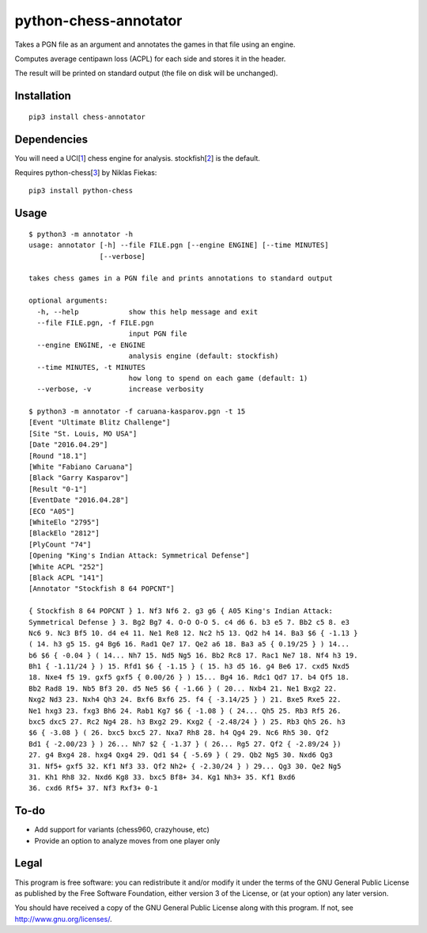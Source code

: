 python-chess-annotator
======================

Takes a PGN file as an argument and annotates the games in that file
using an engine.

Computes average centipawn loss (ACPL) for each side and stores it in
the header.

The result will be printed on standard output (the file on disk will be
unchanged).

Installation
------------

::

    pip3 install chess-annotator

Dependencies
------------

You will need a UCI[`1 <https://chessprogramming.wikispaces.com/UCI>`__]
chess engine for analysis.
stockfish[`2 <https://stockfishchess.org/download/>`__] is the default.

Requires python-chess[`3 <https://github.com/niklasf/python-chess>`__]
by Niklas Fiekas:

::

    pip3 install python-chess

Usage
-----

::

    $ python3 -m annotator -h
    usage: annotator [-h] --file FILE.pgn [--engine ENGINE] [--time MINUTES]
                     [--verbose]

    takes chess games in a PGN file and prints annotations to standard output

    optional arguments:
      -h, --help            show this help message and exit
      --file FILE.pgn, -f FILE.pgn
                            input PGN file
      --engine ENGINE, -e ENGINE
                            analysis engine (default: stockfish)
      --time MINUTES, -t MINUTES
                            how long to spend on each game (default: 1)
      --verbose, -v         increase verbosity

    $ python3 -m annotator -f caruana-kasparov.pgn -t 15
    [Event "Ultimate Blitz Challenge"]
    [Site "St. Louis, MO USA"]
    [Date "2016.04.29"]
    [Round "18.1"]
    [White "Fabiano Caruana"]
    [Black "Garry Kasparov"]
    [Result "0-1"]
    [EventDate "2016.04.28"]
    [ECO "A05"]
    [WhiteElo "2795"]
    [BlackElo "2812"]
    [PlyCount "74"]
    [Opening "King's Indian Attack: Symmetrical Defense"]
    [White ACPL "252"]
    [Black ACPL "141"]
    [Annotator "Stockfish 8 64 POPCNT"]

    { Stockfish 8 64 POPCNT } 1. Nf3 Nf6 2. g3 g6 { A05 King's Indian Attack:
    Symmetrical Defense } 3. Bg2 Bg7 4. O-O O-O 5. c4 d6 6. b3 e5 7. Bb2 c5 8. e3
    Nc6 9. Nc3 Bf5 10. d4 e4 11. Ne1 Re8 12. Nc2 h5 13. Qd2 h4 14. Ba3 $6 { -1.13 }
    ( 14. h3 g5 15. g4 Bg6 16. Rad1 Qe7 17. Qe2 a6 18. Ba3 a5 { 0.19/25 } ) 14...
    b6 $6 { -0.04 } ( 14... Nh7 15. Nd5 Ng5 16. Bb2 Rc8 17. Rac1 Ne7 18. Nf4 h3 19.
    Bh1 { -1.11/24 } ) 15. Rfd1 $6 { -1.15 } ( 15. h3 d5 16. g4 Be6 17. cxd5 Nxd5
    18. Nxe4 f5 19. gxf5 gxf5 { 0.00/26 } ) 15... Bg4 16. Rdc1 Qd7 17. b4 Qf5 18.
    Bb2 Rad8 19. Nb5 Bf3 20. d5 Ne5 $6 { -1.66 } ( 20... Nxb4 21. Ne1 Bxg2 22.
    Nxg2 Nd3 23. Nxh4 Qh3 24. Bxf6 Bxf6 25. f4 { -3.14/25 } ) 21. Bxe5 Rxe5 22.
    Ne1 hxg3 23. fxg3 Bh6 24. Rab1 Kg7 $6 { -1.08 } ( 24... Qh5 25. Rb3 Rf5 26.
    bxc5 dxc5 27. Rc2 Ng4 28. h3 Bxg2 29. Kxg2 { -2.48/24 } ) 25. Rb3 Qh5 26. h3
    $6 { -3.08 } ( 26. bxc5 bxc5 27. Nxa7 Rh8 28. h4 Qg4 29. Nc6 Rh5 30. Qf2
    Bd1 { -2.00/23 } ) 26... Nh7 $2 { -1.37 } ( 26... Rg5 27. Qf2 { -2.89/24 })
    27. g4 Bxg4 28. hxg4 Qxg4 29. Qd1 $4 { -5.69 } ( 29. Qb2 Ng5 30. Nxd6 Qg3
    31. Nf5+ gxf5 32. Kf1 Nf3 33. Qf2 Nh2+ { -2.30/24 } ) 29... Qg3 30. Qe2 Ng5
    31. Kh1 Rh8 32. Nxd6 Kg8 33. bxc5 Bf8+ 34. Kg1 Nh3+ 35. Kf1 Bxd6
    36. cxd6 Rf5+ 37. Nf3 Rxf3+ 0-1

To-do
-----

-  Add support for variants (chess960, crazyhouse, etc)
-  Provide an option to analyze moves from one player only

Legal
-----

This program is free software: you can redistribute it and/or modify it
under the terms of the GNU General Public License as published by the
Free Software Foundation, either version 3 of the License, or (at your
option) any later version.

You should have received a copy of the GNU General Public License along
with this program. If not, see http://www.gnu.org/licenses/.

.. raw:: html


